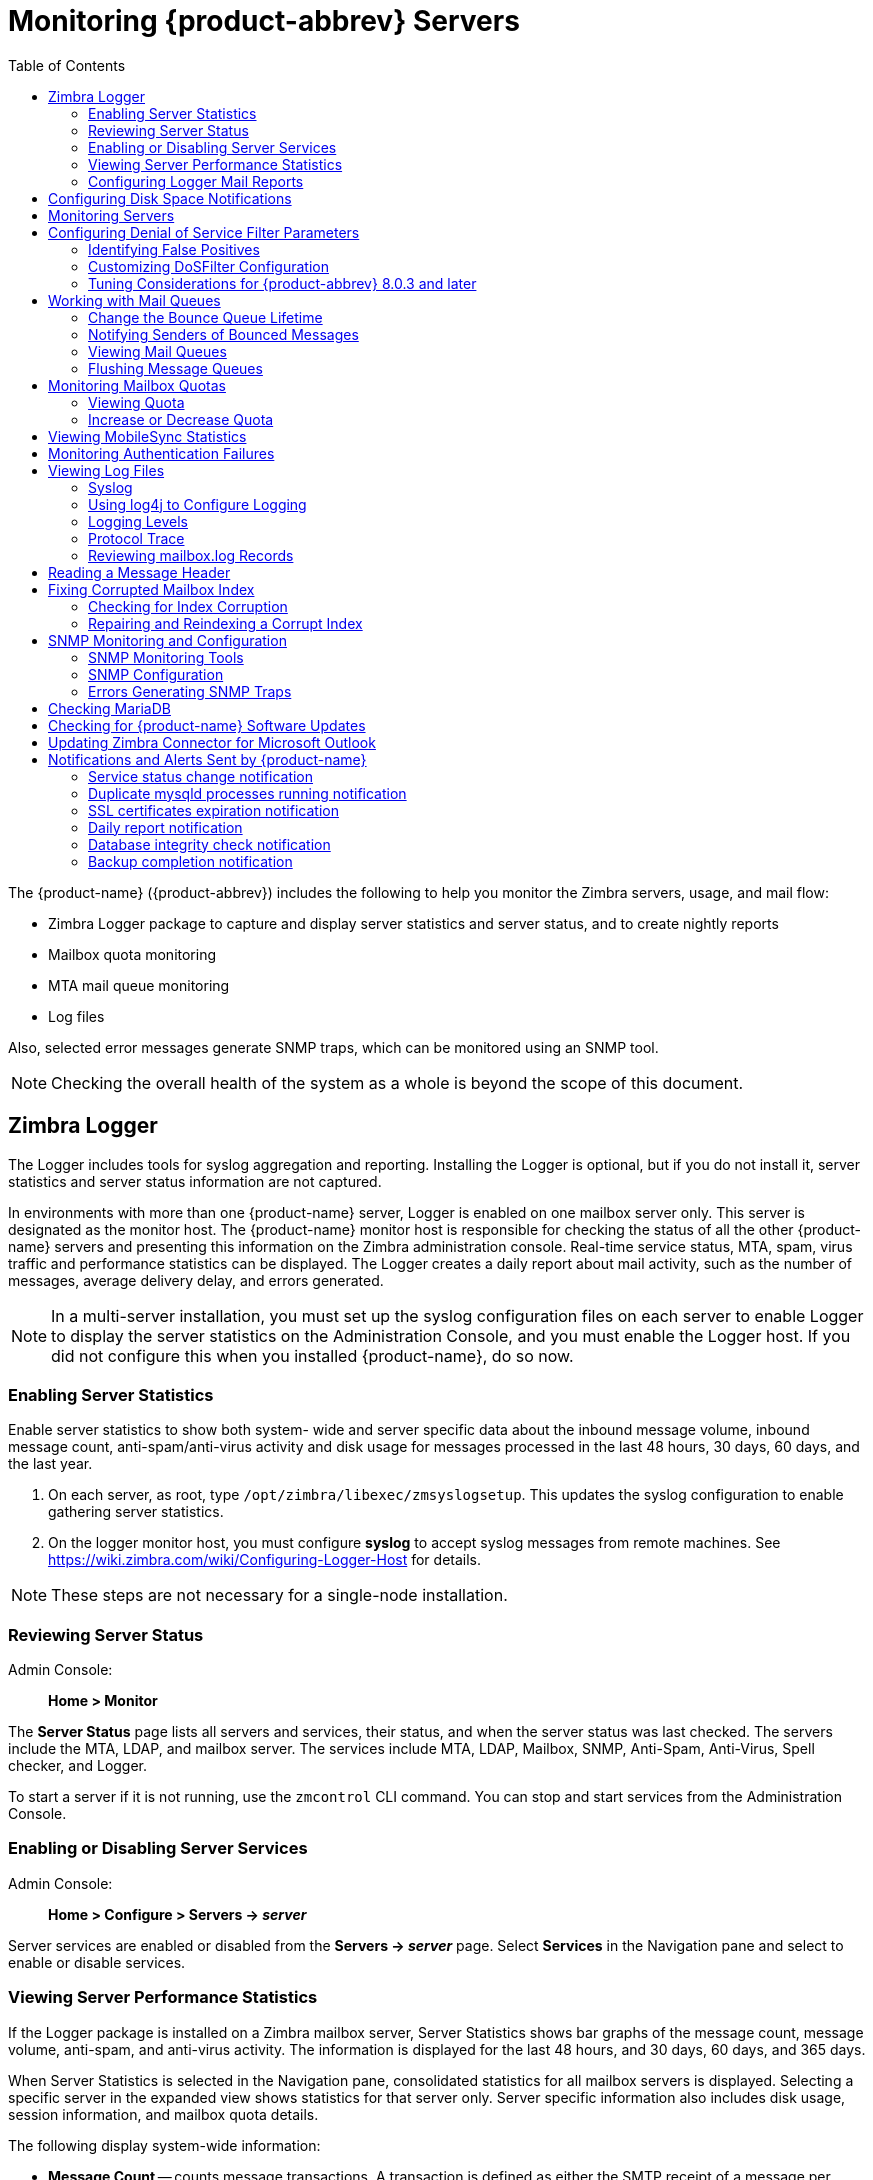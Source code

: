 [[monitoring_zcs_servers]]
= Monitoring {product-abbrev} Servers
:toc:

The {product-name} ({product-abbrev}) includes the following to
help you monitor the Zimbra servers, usage, and mail flow:

* Zimbra Logger package to capture and display server statistics and server
status, and to create nightly reports
* Mailbox quota monitoring
* MTA mail queue monitoring
* Log files

Also, selected error messages generate SNMP traps, which can be monitored
using an SNMP tool.

[NOTE]
Checking the overall health of the system as a whole is beyond the scope of
this document.

== Zimbra Logger

The Logger includes tools for syslog aggregation and reporting.  Installing
the Logger is optional, but if you do not install it, server statistics and
server status information are not captured.

In environments with more than one {product-name} server, Logger is
enabled on one mailbox server only.  This server is designated as the
monitor host.  The {product-name} monitor host is responsible for
checking the status of all the other {product-name} servers and
presenting this information on the Zimbra administration console.
Real-time service status, MTA, spam, virus traffic and performance
statistics can be displayed.  The Logger creates a daily report about mail
activity, such as the number of messages, average delivery delay, and
errors generated.

[NOTE]
In a multi-server installation, you must set up the syslog configuration
files on each server to enable Logger to display the server statistics on
the Administration Console, and you must enable the Logger host.  If you
did not configure this when you installed {product-name}, do so now.

=== Enabling Server Statistics

Enable server statistics to show both system- wide and server specific data
about the inbound message volume, inbound message count, anti-spam/anti-virus
activity and disk usage for messages processed in the last 48
hours, 30 days, 60 days, and the last year.

. On each server, as root, type `/opt/zimbra/libexec/zmsyslogsetup`.  This
updates the syslog configuration to enable gathering server statistics.

. On the logger monitor host, you must configure *syslog* to accept
syslog messages from remote machines.
See https://wiki.zimbra.com/wiki/Configuring-Logger-Host for details.

[NOTE]
These steps are not necessary for a single-node installation.

=== Reviewing Server Status

Admin Console: ::
*Home > Monitor*

The *Server Status* page lists all servers and services, their
status, and when the server status was last checked.  The servers include
the MTA, LDAP, and mailbox server.  The services include MTA, LDAP,
Mailbox, SNMP, Anti-Spam, Anti-Virus, Spell checker, and Logger.

To start a server if it is not running, use the `zmcontrol` CLI command.  You
can stop and start services from the Administration Console.

=== Enabling or Disabling Server Services

Admin Console: ::
*Home > Configure > Servers -> _server_*

Server services are enabled or disabled from the *Servers -> _server_*
page.  Select *Services* in the Navigation pane and select to enable or
disable services.

=== Viewing Server Performance Statistics

If the Logger package is installed on a Zimbra mailbox server, Server
Statistics shows bar graphs of the message count, message volume,
anti-spam, and anti-virus activity.  The information is displayed for the
last 48 hours, and 30 days, 60 days, and 365 days.

When Server Statistics is selected in the Navigation pane, consolidated
statistics for all mailbox servers is displayed.  Selecting a specific
server in the expanded view shows statistics for that server only.  Server
specific information also includes disk usage, session information, and
mailbox quota details.

The following display system-wide information:

* *Message Count* -- counts message transactions.  A transaction is defined
as either the SMTP receipt of a message per person (by Postfix) or a LMTP
delivery of it (by mailboxd) per person.  For example, if a message is sent
to three people, six transactions are displayed.  Three for SMTP to Postfix
and three for LMTP to mailboxd.  The message count is increased by six.

* *Message Volume* -- displays the aggregate size in bytes of transactions
sentand received per hour and per day.  Graphs show the total inbound data
by volume in bytes.

* *Anti-Spam/Anti-Virus Activity* -- displays the number of messages that
werechecked for spam or viruses and the number of messages that were tagged
as spam or deemed to contain a virus.  The AS/AV count is increased by one
per message scanned.  One message sent to three people counts as only one
message processed by AS/AV.
+
The Message Count and the Anti-spam/Anti-virus Activity graphs display a
different message count because:

** Outbound messages may not go through the Amavisd filter, as the system
architecture might not require outbound messages to be checked.

** Messages are received and checked by Amavisd for spam and viruses before
being delivered to all recipients in the message.  The message count shows
the number of recipients who received messages.

Server-specific statistics also include the following details:

* *Disk* -- for a selected server displays the disk used and the disk
space available.  The information is displayed for the last hour, day,
month, and year.

* *Session* -- displays information about the active Web client,
administrator and IMAP sessions.  You can see how many active sessions are
opened, who is logged on, when the session was created and the last time
the session was accessed.

* *Mailbox Quota* -- displays information about each account sorted
by mailbox size in descending order.  See
<<monitoring_mailbox_quotas,Monitoring Mailbox Quotas>>.

=== Configuring Logger Mail Reports

The Logger generates a report about mail activity daily at 11:30 p.m. and
sends it to the administrator's email address.

You can configure the number of accounts to include in the report.  The
default is 25 sender and 25 recipient accounts.

* Changing the number of recipients to add to the report:
+
[source,bash]
----
zmlocalconfig -e zimbra_mtareport_max_recipients=<number>
----

* Changing the number of senders to add to the report:
+
[source,bash]
----
zmlocalconfig -e zimbra_mtareport_max_senders=<number>
----

== Configuring Disk Space Notifications

You should regularly review your disk capacity and when disks are getting
full, take preventative measures to maintain service.  A warning alert
email notification is sent to the administrator account when disk space is
low.  The default is to send a warning alert when the threshold reaches 85%
and a critical alert when the threshold reaches 95%.

You can change these values.  Use `zmlocalconfig` to configure the
disk warning thresholds.

* Warning alerts
+
[source,bash]
----
zmdisklog_warn_threshold
----

* Critical alert:
+
[source,bash]
----
zmdisklog_critical_threshold
----

When starting services with `zmcontrol`, if the threshold is exceeded a
warning is displayed before the services are started.  You should clean up
your disk to free up space.

== Monitoring Servers

The {product-name} server collects many performance related
statistics that can help you diagnose problems and load issues.

Admin Console: ::
*Home > Monitor > Advanced Statistics*

The *Advanced Statistics* page includes advanced graphing
options that lets you generate various charts based on statistical
information for the CPU, IO, mailboxd, MTA queue, MariaDB and other
components.

To chart the graphics in Advanced Statistics, select one of these groups
and then select from the list of specific counters for the type of
information to display.

The information covers a wide array of data:

* *cpu.csv* -- CPU utilization.  This group contains counters to keep track
ofCPU usage (iowait, idle, system, user, time etc.).  CPU information can
be tracked both at the server level and the process level.

* *df.csv* -- Captures disk usage.  Disk utilization is tracked for each
diskpartition.

* *fd.csv* -- file descriptor count.  Keeps track of system file descriptor
usageover time.  This is primarily used to track down "out-of-file
descriptor" errors.

* *mailboxd.csv* -- {product-name} server and JVM statistics.
Mailboxdstores almost all of its statistics here.  Interesting numbers to
keep track of are heap_used, heap_free, imap_conn, soap_sessions,
pop_conn, db_conn_count.

* *mtaqueue.csv* -- Postfix queue.  This measures the mail queue size
innumber of messages and the size in bytes.

* *proc.csv* -- Process statistics for Zimbra processes.  For example
mailboxd/java, MariaDB, OpenLDAP, etc.)

* *soap.csv* -- SOAP request processing time.

* *threads.csv* -- JVM thread counts.  Counts the number of threads with
acommon name prefix.

* *vm.csv* -- Linux VM statistics (from the vmstat command).

* *io-x.csv* and *io.csv* -- store data from the `iostat(1)` command (`io-x.csv`
with `iostat -x`).

== Configuring Denial of Service Filter Parameters

The denial-of-service filter (DoSFilter) limits exposure to requests
flooding over HTTP/HTTPS.  The DoSFilter throttles clients sending a large number of
requests over a short period of time.

DosFilter is only applied to HTTP and HTTPS requests, in other words, it does not affect requests for any other protocols like POP3, IMAP or SMTP. You can modify the configuration to accommodate your specific environmental needs. DoSFilter is enabled by default on {product-abbrev}. Disabling the DoSFilter is not recommended. For information on preventing multiple failed login attempts see <<cos.adoc#passwordpolicy,Password Policy>>

=== Identifying False Positives

Sometimes Zimbra Connector for Outlook (ZCO), mobile ActiveSync clients, or
running some `zmprov` commands trigger the DoSFilter.  When this happens, the
Zimbra mailbox service is unavailable.  You can review the following logs
to see if the DoSFilter was applied.

* `/opt/zimbra/log/sync.log`.

.`sync.log` entry showing the DoSFilter
====
[source,subs=+quotes]
----
2013-01-15 15:52:20,426 WARN [qtp1635701107-91:https://x.x.x.x/
Microsoft-Server-ActiveSync?User=zsupport2&DeviceId=Appl5ddddd3NR&DeviceType=iPhone&Cmd=FolderSync][name=zsupport2@domain.com;mid=64;ip=10.1.2.3;Cmd=FolderSync;DeviceID=Appl5K0113UN3NR;Version=12.1;] sync - *Service exception com.zimbra.common.service.ServiceException: error while proxying request to target server: HTTP/1.1 503 Service Unavailable*
ExceptionId:qtp1635701107-91:https://10.10.0.54:443/Microsoft-Server-ActiveSync?User=zsupport2&DeviceId=Appl5K0113UN3NR&DeviceType=iPhone&Cmd=FolderSync:1358286740426:c5ca7f36bb0a038f Code:service.PROXY_ERROR Arg:(url, STR,"http://mail.domain.com:80/service/soap/SyncRequest"
----
====

* `/opt/zimbra/log/zmmailboxd.out`

.`zmmailboxd.out` entry showing the DoSFilter
====
[source,subs=+quotes]
----
2013-01-15 15:57:32.537:WARN:oejs.*DoSFilter:DOS ALERT*:ip=127.0.1.1,session=null,user=null
----
====

=== Customizing DoSFilter Configuration

The following attributes are used with `zmprov` to configure the DoSFilter.
These attributes can be configured as global settings and as server
settings.  If these attributes are set in the server, the server settings
override the global settings.

You can modify these settings, but the default configuration is
recommended.

[cols="2,3a",options="header",]
|=======================================================================
|Attribute |Description

|*DoSFilter Delay* +
`zimbraHttpDosFilterDelay-Millis` |

The delay given to all requests over the rate limit before they are
considered.  The default is -1.

* -1 = Reject request
* 0 = No delay
* Any other value = Delay is in ms

[source,bash]
----
zmprov mcf zimbraHttpDosFilterDelayMillis {x}
----

|*DoSFilter Maximum Requests Per Second* +
`zimbraHttpDosFilterMaxRequestsPerSec` |

The maximum number of requests from a connection per second.  Requests in
excess of this are throttled.  The default is 30 and the minimum is 1.

[source,bash]
----
zmprov mcf zimbraHttpDosFilterMaxRequestsPerSec {x}
----

|*DoSFilter IP Addresses Whitelist* +
`zmprov mcf zimbraHttpThrottleSafeIPs {x.x.x.x,192.168.x.x}` |

IP addresses to ignore when applying the DosFilter.  This attribute does
not have a default value, however the following loopback IPs are
whitelisted by default.

* 127.0.0.1
* ::1

The IP addresses should be comma separated.

[source,bash]
----
zmprov mcf zimbraHttpThrottleSafeIPs {addresses}
----

|=======================================================================


A mailbox server restart is required after modifying these attributes.
Type:

[source,bash]
----
zmmailboxdctl restart
----

=== Tuning Considerations for {product-abbrev} 8.0.3 and later

* *{product-abbrev} Member Servers* -- {product-abbrev} servers under the control of a single
masterLDAP server are automatically whitelisted by IP address.  These hosts
are discovered using a *GetAllServersRequest*.  Type as `zmprov gas`.

* *External Provisioning Hosts/SOAP API* -- External provisioning hosts can
be added to the IP whitelist to ensure that the DoSFilter does not block
some requests.  For example, a mailbox reindex might make several calls per
second that can trigger the DoSFilter.

== Working with Mail Queues

When the Zimbra MTA receives mail, it routes the mail through a series of
queues to manage delivery; incoming, active, deferred, held, and corrupt.

The *incoming* message queue holds the new mail that has been received.
Each message is identified with a unique file name.  Messages are moved to
the active queue when there is room.  If there are no problems, message
move through this queue very quickly.

The *active* message queue holds messages that are ready to be sent.  The
MTA sets a limit to the number of messages that can be in the active queue
at any one time.  From here, messages are moved to and from the anti-virus
and anti-spam filters before being delivered to another queue.

Messages that cannot be delivered are placed in the *deferred* queue.  The
reasons for the delivery failures are documented in a file in the deferred
queue.  This queue is scanned frequently to resend the message.  If the
message cannot be sent after the set number of delivery attempts, the
message fails.  The message is bounced back to the original sender.  The
default for the bounce queue lifetime is five days.

The *held* message queue keeps mail that could not be processed.  Messages
stay in this queue until the administrator moves them.  No periodic
delivery attempts are made for messages in the held queue.

The *corrupt* queue stores damaged unreadable messages.

=== Change the Bounce Queue Lifetime

* The MTA server's bounce queue lifetime is set for five days.  To change
the default queue lifetime setting
+
[source,bash]
----
zmlocalconfig -e bounce_queue_lifetime={#}
----

* To permanently have messages bounced back to the sender, instead of being
sent to the deferred queue first
+
[source,bash]
----
zmlocalconfig -e zimbraLmtpPermanentFailureWhenOverQuota=TRUE
----

=== Notifying Senders of Bounced Messages

Before the bounce queue lifetime sends the message back to the sender,
senders can be notified that the message they sent is in the deferred queue
and has not been delivered.

Configure the following attributes to send a warning message to the sender.

* Configure the time after which the sender receives the message headers of
email that is still queued.
+
[source,bash]
----
zmlocalconfig -c postfix_delay_warning_time=0h
----

* Configure the recipient of postmaster notifications with the message
headers of mail that the MTA did not deliver.
+
[source,bash]
----
zmlocalconfig -c postfix_bounce_notice_recipient=postmaster
----

* Configure the list of error classes that are reported to the postmaster.
+
[source,bash]
----
zmlocalconfig -c postfix_notify_classes=resource,software
----

[NOTE]
See Postfix documentation for details on the impact of changes to these
Postfix attributes.

You can monitor the mail queues for delivery problems from the
Administration Console.

=== Viewing Mail Queues

Admin Console: ::
*Home > Monitor > Mail Queues*

If you are having problems with mail delivery, you can view the mail queues
from the *Mail Queues* page in the Administration Console to see if
you can fix the mail delivery problem.  When you open mail queues, the
content of the deferred, incoming, active, hold, and corrupt queues at that
point in time can be viewed.  You can view the number of messages and where
they are coming from and going to.

For each queue, the Summary pane shows a summary of messages by receiver
domain, origin IP, sender domain, receiver address, sender address, and for
the deferred queue, by error type.  You can select any of the summaries to
see detailed envelope information by message in the Messages pane.

The Messages pane displays individual message envelope information for
search filters selected from the Summary pane.

The following mailbox queue functions can be performed for all the messages
in a queue:

* *Hold* to select a set of messages that you want to hold.  Incoming,
active,deferred, and corrupt messages can be moved to the Held queue.
Messages stay in this queue until the administrator moves them.

* *Release* to remove all message from the Held queue.  Messages are moved
to the Deferred queue.

* *Requeue* all messages in the queue being viewed.  Requeuing messages can
be used to send messages that were deferred because of a configuration
problem that has been fixed.  Messages are re-evaluated and earlier
penalties are forgotten.

* *Delete* all messages in the queue being viewed.

The Zimbra MTA, Postfix queue file IDs are reused.  If you requeue or
delete a message, note the message envelope information, not the queue ID.
It is possible that when you refresh the mail queues, the queue ID could be
used on a different message.

=== Flushing Message Queues

You can flush the server of all messages.  When you click Flush on the Mail
Queue toolbar, delivery is immediately attempted for all messages in the
Deferred, Incoming and Active queues.

[[monitoring_mailbox_quotas]]
== Monitoring Mailbox Quotas

Mailbox quotas apply to email messages, attachments, calendar appointments,
and tasks in a user's account.  When an account quota is reached, all mail
messages are rejected.  Users must delete mail from their account to get
below their quota limit - this includes emptying their Trash, or you can
increase their quota.

=== Viewing Quota

You can check mailbox quotas for individual accounts from *Server Statistics*
on the Administration Console.  Mailbox Quota gives you an instant view of
the Mailbox Size and Quota Used information for each account.

Admin Console: ::
*Home > Monitor > Server Statistics*

// begin list
. Select the *_server_* for which you want to view statistics.

. In the Navigation pane, select *Mailbox Quota*.  The Mailbox Quota page
displays with the following information:
* Quota column shows the mailbox quota allocated to the account.  Quotas
are configured either in the COS or by account.
* Mailbox Size column shows the disk space used.
* Quota Used column shows what percentage of quota is used.

=== Increase or Decrease Quota

From a COS or Account, you can configure a quota threshold that, when
reached, sends a message alerting users that they are about to reach their
mailbox quota.

Admin Console: ::
*Home > Configure > Class of Service -> _COS_ -> Advanced* +
*Home > Manage > Accounts -> _account_ -> Advanced*

// list
. Scroll down to the Quota section.
. Modify the quota settings.
. Click *Save*.

== Viewing MobileSync Statistics

The *MobileSync Statistics* page in the Monitor section in the admin
console displays the number of currently connected ActiveSync devices that
are on the {product-name} system.

== Monitoring Authentication Failures

To protect against dictionary-based and distributed attacks, you can
configure the `zmauditwatch`.  The script attempts to detect more advanced
attacks by looking at where the authentication failures are coming from and
how frequently they are happening for all accounts on a Zimbra mailbox
server and sends an email alert to the administrator's mailbox.

The types of authentication failures checked include:

* *IP/Account hash check* -- The default is to send an email alert if
10authenticating failures from an IP/account combination occur within a 60
second window.

* *Account check* -- The default is to send an email alert if 15
authentication failures from any IP address occur within a 60 second window.
This check attempts to detect a distributed hijack based attack on a single
account.

* *IP check* -- The default is to send an email alert if 20 authentication
failures to any account occur within a 60 second window.  This check
attempts to detect a single host based attack across multiple accounts.

* *Total authentication failure check* -- The default is to send an email
alert if1000 auth failures from any IP address to any account occurs within
60 seconds.  The default should be modified to be 1% of the active accounts
on the mailbox server.

The default values that trigger an email alert are changed in the following
`zmlocalconfig` parameters:

* IP/Account value, change `zimbra_swatch_ipacct_threshold`
* Account check, change `zimbra_swatch_acct_threshold`
* IP check, change `zimbra_swatch_ip_threshold`
* Total authentication failure check, change
  `zimbra_swatch_total_threshold`

Configure `zimbra_swatch_notice_user` with the email address that should
receive the alerts.

== Viewing Log Files

{product-name} logs its activities and errors to a combination of
system logs through the syslog daemon as well as Zimbra specific logs on
the local file system.  The logs described below are the primary logs that
are used for analysis and troubleshooting.

Local logs containing {product-name} activity are in the `/opt/zimbra/log`
directory.

* *audit.log* -- This log contains authentication activity of users
and administrators and login failures.  In addition, it logs admin activity
to be able to track configuration changes.

* *clamd.log* -- This log contains activity from the anti-virus application
clamd.

* *freshclam.log* -- This log contains log information related to the
updating of the clamd virus definitions.

* *mailbox.log* -- This log is a mailboxd log4j server log containing the
logs from the mailbox server.  This includes the mailbox store, LMTP
server, IMAP and POP servers, and Index server.

* *myslow.log* -- This slow query log consists of all SQL statements from
the mailbox server that took more then `long_query_time` seconds to execute.
+
[NOTE]
`long_query_time` is defined in `/opt/zimbra/conf/my.cnf`.

* *spamtrain.log* -- This log contains output from `zmtrainsa` during
regularly scheduled executions from the cron.

* *sync.log* -- This log contains information about {product-name}
mobilesync operations.

Other logs include:

* */opt/zimbra/jetty/logs/* -- This is where Jetty-specific activity is
logged.

* */opt/zimbra/db/data/<hostname>.err* -- This is the message store
database error log.

* */opt/zimbra/logger/db/data/<hostname>.err* -- This is the Logger
database error log.

{product-name} activity logged to System syslog

* */var/log/zimbra.log* -- The Zimbra syslog details the activities of the
ZimbraMTA (Postfix, amavisd, anti-spam, anti-virus), Logger, Authentication
(cyrus-sasl), and Directory (OpenLDAP).  By default LDAP activity is logged
to `zimbra.log`.

=== Syslog

{product-name} modifies the systems syslog daemon to capture data from the mail and
local syslog facility to `/var/log/zimbra.log`.  This allows syslogd to
capture data from several {product-name} components including
Postfix, Amavis, ClamAV, mailboxd, zmconfigd, and logger.  The SNMP module
uses the data from the log file to generate traps for critical errors.  The
zmlogger daemon also collects a subset of the data in this file to provide
statistics on the utilization of {product-name} via the
Administration Console.

By default, mailboxd is configured to log its output to
`/opt/zimbra/log/mailbox.log`.  You can enable mailboxd to take advantage
of a centralized syslogd infrastructure by enabling the following either
globally or by server:

[source,bash]
----
zmprov mcf zimbraLogToSysLog TRUE
----

=== Using log4j to Configure Logging

The {product-name} server uses `log4j`, a Java logging package as the
log manager.  By default, the {product-name} server has `log4j`
configured to log to the local file system.  You can configure `log4j` to
direct output to another location.  Go to the
https://logging.apache.org/log4j/2.x/[Log4j website] for information about
using `log4j`.

{product-abbrev} does not check the log4j changes.  To remove all account loggers and
reloads in `/opt/zimbra/conf/log4j.properties`, use the `zmprov
resetAllLoggers` command.

=== Logging Levels

The default logging level is set to include logs that are generated for
INFO, WARNING, ERROR and FATAL.  When problems start to occur, you can turn
on the DEBUG or TRACE log levels.

To change the logging levels, edit the `log4j` properties,
`log4j.properties`, `log4j.logger.zimbra`.

When enabling DEBUG, you can specify a specific category to debug.  For
example, to see debug details for POP activity, you would type
`logger.zimbra.pop=DEBUG`.

The following categories are predefined in `log4j`:

[cols="2m,3",options="",]
|====================================================
|zimbra.account |Account operations
|zimbra.acl |ACL operations
|zimbra.backup |Backup and restore
|zimbra.cache |Inmemory cache operations
|zimbra.calendar |Calendar operations
|zimbra.dav |DAV operations
|zimbra.dbconn |Database connection tracing
|zimbra.extensions |Server extension loading
|zimbra.filter |Mail filtering
|zimbra.gal |GAL operations
|zimbra.imap |IMAP protocol operations
|zimbra.index |Index operations
|zimbra.io |Filesystem operations
|zimbra.ldap |LDAP operations
|zimbra.lmtp |LMTP operations (incoming mail)
|zimbra.mailbox |General mailbox operations
|zimbra.misc |Miscellaneous
|zimbra.op |Changes to mailbox state
|zimbra.pop |POP protocol operations
|zimbra.redolog |Redo log operations
|zimbra.security |Security events
|zimbra.session |User session tracking
|zimbra.smtp |SMTP operations (outgoing mail)
|zimbra.soap |SOAP protocol
|zimbra.sqltrace |SQL tracing
|zimbra.store |Mail store disk operations
|zimbra.sync |Sync client operations
|zimbra.system |Startup/shutdown and other system messages
|zimbra.wiki |Wiki operations
|zimbra.zimlet |Zimlet operations
|====================================================

[NOTE]
Changes to the log level take affect immediately.

.Logging Events
[cols="1s,1,1,1,6",options="header",]
|=======================================================================
|Level |Local? |Syslog |SNMP Trap |When Used

|FATAL |Y |Y |Y |
Designates very severe error events that the application to abort or impact
a large number of users.  For example, being unable to contact the MariaDB
database.

|ERROR |Y |Y |N |
Designates error events that might still allow the application to continue
running or impact a single user.  For example, a single mailbox having a
corrupt index or being unable to delete a message from a mailbox.

|WARN |Y |N |N |
Designates potentially harmful situations but are usually recoverable or
can be ignored.  For example, user log in failed.

|INFO |Y |N |N |
Designates information messages that highlight the progress of the
application, basic transaction-level logging.  For example, server
start-ups, mailbox creation/deletion, account creation.

|DEBUG |Y |N |N |
Events that would generally be useful to help a customer debug problems.

|=======================================================================

(*) A few non-critical messages such, as service startup messages, will
generate traps.

=== Protocol Trace

Protocol trace is available in the following logging categories:
----
zimbra.smtp
zimbra.lmtp
zimbra.soap
zimbra.imap
zimbra.imap-client
zimbra.pop
zimbra.pop-client
----

=== Reviewing mailbox.log Records

The `mailbox.log` file contains every action taken on the mailbox server,
including authentication sessions, LMTP, POP3, and IMAP servers, and Index
server.  Review the `mailbox.log` to find information about the health of
your server and to help identify problems.

`mailbox.log` records valid and invalid login attempts, account activity
such as opening email, deleting items, creating items, indexing of new
mail, server activities including start and stop.  The progress of an
activity on the mail server is logged as INFO.  If the expected results of
the activity fails and errors occurs, an exception is written to the log.

You can set up logging options for a single account in order to trace
account activity for one user without filling up mailbox.log with log
messages for unrelated accounts.  See <<command_line_utilities,Command-Line
Utilities>>, the `zmprov` miscellaneous section.

*Log pattern*

by default log entries in `mailbox.log` have the following Log4j pattern:
====
%d %-5p [%t] [%z] %c{1} - %m%n
====
This pattern consists of 6 blocks of data:

* Date and time (e.g.: `2018-01-22 19:23:07,100`)
* Log level (e.g. `INFO`)
* Thread name (e.g. `[qtp1043351526-547:https:https://localhost:7071/service/admin/soap/DeleteAccountRequest]`, `[Index-9]`, etc.)
* {product-name} context
* Component name (e.g. `soap`, `mailbox`, `mbxmgr`, etc.)
* Log message. *Note:* the log message section may span multiple lines. When a log message contains an exception, the stack trace will always start on a new line below the error message.

You can read more about Log4j patterns in https://logging.apache.org/log4j/1.2/apidocs/org/apache/log4j/PatternLayout.html[Log4j PatternLayout documentation].

*Thread name in mailbox.log*

Thread names in mailbox.log are prefixed to identify internal components. Most threads have one of the following naming convention: "*{thread prefix}-{thread number}*" or "*{thread prefix}-{thread number}:{url}*".

The following *{thread prefix}* values are currently used for thread names in {product-name}: `btpool`, `pool`, `LmtpServer`, `ImapServer`,`ImapSSLServer`, `Pop3Server`, `Pop3SSLServer`, `ScheduledTask`, `Timer`, `AnonymousIoService`, `CloudRoutingReaderThread`, `GC`, `SocketAcceptor`, `Thread`, `qtp`.

Threads with prefix `qtp` are created by Jetty `QueuedThreadPool` and have the following naming convention: "*qtp{hash code}-{thread number}:{url}*" where *{hash code}*` is the hash code value of the instance of `QueuedThreadPool` that owns the thread (see https://docs.oracle.com/javase/8/docs/api/java/lang/Object.html#hashCode()[Object::hashCode] in Java platform documentation).

*{thread number}* in thread names is an integer that monotonically increases within each thread factory. Thread numbers are reset when `mailboxd` process is stopped or restarted.

Log records reported by threads that serve SOAP requests will usually contain URL of the request being served in *{url}* part of thread name, as in the following example:

image:zwclogmessage.png[Mailbox Log Entry for SOAP]


Due to a known bug in {product-name} *{url}* part of the thread name may contain duplicate protocol identifier, as in the following example:

`[qtp1043351526-547:https:https://localhost:7071/service/admin/soap/DeleteAccountRequest]`

*{product-name} Context in mailbox.log*

`[%z]` section in the log pattern describes {product-name} context and consists of key-value pairs in the format `key=value`, separated by semi-colons (;). In cases where a value contains a semi-colon, the semi-colon is replaced with a double semi-colon (;;). E.g., browser UserAgent strings often include semi-colons, such as this one "Mozilla/5.0 (Windows NT 10.0; Win64; x64) AppleWebKit/537.36 (KHTML, like Gecko) Chrome/61.0.3163.100 Safari/537.36". In mailbox.log, this UserAgent string will appear as following:

image:doublesemicolon.png[ua value with double semi-colon]

The following key value pairs are currently supported and may be recorded in log entries in any order and any combination:

* `ip` -- IP of the TCP/IP client making a request
* `oip` -- originating IP address. When a request is made through NGINX proxy, this value will contain the IP address of the client application, while `ip` value will contain the IP address of the proxy server
* `cid` -- connection id of a server that is monotonically increasing - useful for tracking individual connections
* `id` -- ID of the target account
* `name` -- name of the target account (email address)
* `aid` -- ID of the authenticated account. Only present if target account is different then authenticated account
* `aname` -- name of the authenticated account. Only present if target account is different then authenticated account
* `mid` -- ID of requested mailbox. Only present if request is dealing with a mailbox
* `ua`  -- name of the client application (i.e. User Agent)
* `via` -- list of IP addresses and user-agents of the request's proxy chain
* `soapId` -- ID assigned to a SOAP request to track proxied hops for a particular request
* `msgid` -- value of Message-ID header of the message being operated on
* `ds` -- name of the Data Source being operated on
* `port` -- server port to which the client connected
* `oport` -- originating port number of request
* `oproto` -- originating protocol of request. This can be passed by internal components that make SOAP requests on behalf of a user (e.g. MTA)

The example below is a record showing that
on October 25, 2017, 28 minutes after midnight, a POP3 client with IP address `222.173.186.17` has contacted the {product-name} server and that the request was proxied through a local proxy server with IP `10.1.1.136`.

image:poplogmessage.png[Mailbox Log Entry for POP]

The following example shows a record of a failed `IMAP STATUS` request sent by `user1@mydomain.com` using AquaMail mobile app. The user's device has IP address `72.83.144.255` (as reported in `oip` field). The request came to IMAP server via {product-name} nginx proxy, which has IP address `10.4.4.138` (as reported in `ip` and `via` fields).

image:imaplogmessage.png[Mailbox Log Entry for IMAP]

The following example shows a record of LMTP server delivering a message. The IP address in this log message most likely belongs to {product-name} MTA running on local network.

image:lmtplogmessage.png[Mailbox Log Entry for LMTP]

The next example shows a record of `MailboxPurge` thread purging message with ID 462 from the mailbox of `test@mydomain.net`. This log message does not have `ip`, `oip`, `port` or `via` fields, because it originates from an internal process rather than from an external request.

image:shortlogmessage.png[Mailbox Log Entry for Purge]

==== Handler Exceptions and Stack Traces

If an error occurs during the progress of an activity, a handler exception
is added to the end of the log record to notify you that an event occurred
during the execution of the process that disrupted the normal flow.  This
signals that some type of error was detected.

.Handler Exception
====
[source,subs=+quotes]
----
007-06-25 00:00:10,379 INFO [btpool0-1064] [name=nriers@example.com;mid=228;ip=10.2.3.4;ua=zimbra Desktop/0.38;] SoapEngine - *handler exception*
----
====

Sometimes a stack trace is displayed after the exceptions notification.  A
stack trace reports the threads and monitors in Zimbra's *mailboxd*
service.  This information aids in debugging, because the trace shows where
the error occurred.  The last few entries in the stack often indicate the
origin of the problem.  When the *caused by* descriptor is included in the
log line, this is the root of the error.  In the example below, the error
was caused by 501, bad address syntax.

.Stack Trace
====
[source,subs=+quotes]
----
com.example.cs.mailbox.MailServiceException: *Invalid address*: Jon R
at com.example.cs.mailbox.*MailServiceException.internal_SEND_FAILURE* (MailServiceException.java:412)
at com.example.cs.mailbox.*MailServiceException.SEND_ABORTED_ADDRESS_FAILURE* MailServiceException.java:416)
...
at org.mortbay.thread.BoundedThreadPool$PoolThread.run(BoundedThreadPool.java:442)

*Caused by*: com.example.cs.mailbox.MailSender$SafeSendFailedException: 501 Bad address syntax; chained exception is: com.sun.mail.smtp.SMTPAddressFailedException: 501 Bad address syntax
at com.sun.mail.smtp.SMTPTransport.rcptTo(SMTPTransport.java:1196)
at com.sun.mail.smtp.SMTPTransport.sendMessage(SMTPTransport.java:584)
at javax.mail.Transport.send0(Transport.java:169)
at javax.mail.Transport.send(Transport.java:98)
at com.example.cs.mailbox.MailSender.sendMessage(MailSender.java:409)
at com.example.cs.mailbox.MailSender.sendMimeMessage(MailSender.java:262)
... 30 more
----
====

==== Mailbox log files

The `mailbox.log` files rotate daily.  The mailbox log files are saved in
`/opt/zimbra/log`.  Previous `mailbox.log` file names include the date the
file was made.  The log without a date is the current log file.  You can
back up and remove these files.

==== Troubleshooting Mail Problems

To review the `mailbox.log` for errors, search for the email address or the
service that is experiencing the problem.  Also, search for WARN or ERROR
log levels, read the text of the message.  When you find the error, review
the records, tracing the events that happened before the problem was
recorded.

==== System Crashing

When your system crashes, locate the startup message and then look for
errors before the startup message date.  This example shows an
out-of-memory error on June 17, 2007.

.Startup message
====
[source,subs=+quotes]
----
2007-06-25 01:56:18,725 INFO [main] [] soap - Servlet SoapServlet starting up
----
====

Look for errors before the startup message.

.Error message
====
[source,subs=+quotes]
----
2007-06-17 20:11:34,194 FATAL [btpool0-3335] [name=samd@example.com;aname=abcadmin@example.com;mid=142;ip=10.3.4.5;ua=zimbraConnectorForBES/5.0.207;] system - handler exception java.lang.OutOfMemoryError: PermGen space
----
====

==== Mail Delivery Problem

Locate the "LmtpServer" service.  This example includes a stack trace
report with a *caused by* explanation that the recipient address was
rejected as the address must be a fully-qualified address.

.Mail delivery problem
====
[source,subs=+quotes]
----
2007-06-25 10:47:43,008 INFO [*LmtpServer*-250]
[name=bigen@example.com;mid=30;msgid=<1291804360.35481182793659172.JavaMail.root@example.com>;] *lmtp - rejecting message bigen@example.com: exception occurred*
com.zimbra.cs.mailbox.MailServiceException: redirect to too failed
at com.zimbra.cs.mailbox.MailServiceException.internal_SEND_FAILURE (MailServiceException.java:412)
at com.zimbra.cs.mailbox.MailServiceException.SEND_FAILURE(MailServiceException.java:424)
at com.zimbra.cs.filter.zimbraMailAdapter.executeActions(zimbraMailAdapter.java:286)
at org.apache.jsieve.SieveFactory.evaluate(SieveFactory.java:151)
at com.zimbra.cs.filter.RuleManager.applyRules(RuleManager.java:177)
at com.zimbra.cs.lmtpserver.zimbraLmtpBackend.deliverMessageToLocalMailboxes(zimbraLmtpBackend.java:325)
at com.zimbra.cs.lmtpserver.zimbraLmtpBackend.deliver(zimbraLmtpBackend.java:140)
at com.zimbra.cs.lmtpserver.LmtpHandler.doDATA(LmtpHandler.java:441)
at com.zimbra.cs.lmtpserver.LmtpHandler.processCommand(LmtpHandler.java:205)
at com.zimbra.cs.tcpserver.ProtocolHandler.processConnection(ProtocolHandler.java:231)
at com.zimbra.cs.tcpserver.ProtocolHandler.run(ProtocolHandler.java:198)
at EDU.oswego.cs.dl.util.concurrent.PooledExecutor$Worker.run(Unknown Source)
at java.lang.Thread.run(Thread.java:619)

*Caused by:*
com.zimbra.cs.mailbox.MailSender$SafeSendFailedException: 504 <too>: Recipient address rejected: need fully-qualified address ;
chained exception is: com.sun.mail.smtp.SMTPAddressFailedException: 504 <too>: Recipient address rejected: need fully-qualified address
at com.sun.mail.smtp.SMTPTransport.rcptTo(SMTPTransport.java:1196)
at com.sun.mail.smtp.SMTPTransport.sendMessage(SMTPTransport.java:584)
at javax.mail.Transport.send0(Transport.java:169)
at javax.mail.Transport.send(Transport.java:120)
at com.zimbra.cs.filter.zimbraMailAdapter.executeActions(zimbraMailAdapter.java:281)
... 10 more
----
====

==== Account Error - Login error

`mailbox.log` logs any successful or unsuccessful login attempts from IMAP,
POP3 or ZWC.  When you are looking for a login error, start by looking for
"Auth."  This example shows that someone from IP address 10.4.5.6 was
trying to log in as admin on the Zimbra Web Client, using Firefox in a
Windows OS.  Permission was denied because it was not an admin account.

.Account Error - Login error
====
[source,subs=+quotes]
----
2007-06-25 09:16:11,483 INFO [btpool0-251] [ip=10.4.5.6;ua=zimbraWebClient - FFX.X (Win);] SoapEngine - *handler exception*
com.zimbra.common.service.ServiceException: permission denied: not an admin account
at com.zimbra.common.service.ServiceException.PERM_DENIED(ServiceException.java:205)
at com.zimbra.cs.service.admin.*Auth*.handle(*Auth*.java:103)
----
====

==== Account Errors - IMAP or POP related

When you are looking for a log because of an IMAP or POP issue, look for
"ImapServer/Pop3Server." This example shows a fatal IMAP server error
occurred while trying to connect siress@example.com.

.Account Error - IMAP error
====
[source,subs=+quotes]
----
mailbox.log.2007-06-19:2007-06-19 15:33:56,832 FATAL [*ImapServer*-2444] [name=sires@example.com;ip=127.0.0.1;] system - Fatal error occurred while handling connection
----
====

== Reading a Message Header

Each email message includes a header that shows the path of an email from
its origin to destination.  This information is used to trace a message's
route when there is a problem with the message.  The Zimbra email message
header can be viewed from the Zimbra Web Client Message view.  Right-click
on a message and select *Show Original*.


The following lines are in the message header:

* *Date* -- The date and time the message was sent.  When you specify time,
you can specify range by adding start and stop time to search for messages.

* *From* -- The name of the sender and the email address

* *To* -- The name of the recipient and the email address.  Indicates
primary recipients.

* *Message-ID* -- Unique number used for tracing mail routing

* *In-Reply-To* -- Message ID of the message that is a reply to.  Used to
link related messages together.

* *Received: from* -- The name and IP address the message was sent from. The
header displays Received: from information from the MTA to the LMTP and
from the local host.

== Fixing Corrupted Mailbox Index

Mail messages and attachments are automatically indexed before messages are
deposited in a mailbox.  Each mailbox has an index file associated with it.
This index file is required to retrieve search results from the mailbox.

If a mailbox's index file becomes corrupt or is accidentally deleted, you
can re-index the messages in the mailbox from the Administration Console.

Text searches on an account might or might not fail with errors when the
index is corrupt.  You cannot count on a user reporting a failed text
search to identify that the index is corrupt.  You must monitor the index
log for messages about corrupt indexes.  If the server detects a corrupt
index, a message is logged to the Zimbra mailbox.log at the WARN logging
level.  The message starts with *Possibly corrupt index*.  When this
message is displayed, the administrator must correct the problem.  In many
cases correcting the problem might mean reindexing the mailbox.

Reindexing a mailbox's content can take some time, depending on the number
of messages in the mailbox.  Users can still access their mailbox while
reindexing is running, but because searches cannot return results for
messages that are not indexed, searches may not find all results.

=== Checking for Index Corruption

Run a sanity check on a specific mailbox index using the `zmprov
verifyIndex` command.

[source,bash]
----
zmprov verifyIndex <user@example.com>
----

If problems are detected, a failure status is returned and a repair can
be performed on the index.

=== Repairing and Reindexing a Corrupt Index

Use the `reIndexMailbox` command to repair and reindex a corrupt index.

[source,bash]
----
zmprov reIndexMailbox <user@example.com> start
----

This returns a status of _started_.

== SNMP Monitoring and Configuration

=== SNMP Monitoring Tools

You will probably want to implement server monitoring software in order to
monitor system logs, CPU and disk usage, and other runtime information.

{product-name} uses swatch to watch the syslog output to generate
SNMP traps.

=== SNMP Configuration

{product-name} includes an installer package with SNMP monitoring.
This package should be run on every server ({product-name}, OpenLDAP,
and Postfix) that is part of the {product-name} configuration.

The only SNMP configuration is the destination host to which traps should
be sent.

=== Errors Generating SNMP Traps

The {product-name} error message generates SNMP traps when a service
is stopped or is started.  You can capture these messages using third-party
SNMP monitoring software and direct selected messages to a pager or other
alert system.

== Checking MariaDB

The MariaDB database is automatically checked weekly to verify the health
of the database.  This check takes about an hour.  If any errors are found,
a report is sent to the administrator's account.  The report name that runs
the MariaDB check is *zmbintegrityreport,* and the crontab is automatically
configured to run this report once a week.

[NOTE]
When the MariaDB database is checked, running this report can consume a
significant amount of I/O.  This should not present a problem, but if you
find that running this report does affect your operation, you can change
the frequency with which zmbintegrityreport is run.  See
<<zcs_crontab_jobs,{product-abbrev} Crontab Jobs>>.

== Checking for {product-name} Software Updates

When {product-name} is installed, the {product-name} software update
utility is automatically configured to check for the latest {product-name}
version once a day and if there is an update, to send notification to the
address that is configured in the Administration Console's *Server
Updates*.

The dates and times {product-name} checked for updates is saved to the
*Updates* tab and an email notification is sent out until you update the
{product-abbrev} version.  If you do not want to receive an email
notification of updates, disable *Send notification email when updates are
available*.

You can configure the following:

* *Server that checks for updates* -- Available servers are listed and only
one server is configured.  The selected server checks for updates and the
result of the update response from www.zimbra.com is stored in LDAP.

* *Check for updates every x* -- The default is to check once a day.  You
can change the frequency interval to check every x hours, minutes, or
seconds.  A cron job is configured to check for new updates.  If the
frequency interval is less than 2 hours, the crontab file must be modified.

* *Updates URL* -- This address is the URL that the server connects to
when checking for updates.  When a {product-name} server checks for
updates, it transmits its version, platform, and build number to Zimbra.
Normally, this URL is not changed.

* To be notified of updates, check the *Send notification email when
updates are available* and enter the send to and send from addresses.  The
default address is the administrator's address.

* A generic email is created.  The subject and content of the email can be
changed.

* When a server polls the URL specified, the response is displayed.

== Updating Zimbra Connector for Microsoft Outlook

The Zimbra Connector for Microsoft Outlook (ZCO) msi file is available from
the Zimbra Utilities Downloads page on the Administration Console.  When a
newer version of ZCO is released before a new version of {product-abbrev}, you can
upload the newer ZCO msi file to the {product-abbrev} server from the Administration
Console.  The file is uploaded to the
`/opt/zimbra/jetty/webapps/zimbra/downloads` folder.

Admin Console: ::
*Home > Tools and Migration > Client Upload*

. Download the new ZCO file to a computer that you can access from
*Client Upload* in the Administration Console

. Click *Browse* to locate the ZCO file to upload.

. Restart {product-abbrev}:
+
[source,bash]
----
zmcontrol restart
----
+
or run
+
[source,bash]
----
/opt/zimbra/libexec/zmupdatedownload
----

The `downloads/index.html` file is updated with the latest ZCO client
version.  This new file can be downloaded from the ZCO link on the
Administration Console *Home > Tools and Migration > Download* page.

[NOTE]
If you do not restart the server, the ZCO download link on the Zimbra
Utilities Download page does not select the newer version to download.

== Notifications and Alerts Sent by {product-name}

=== Service status change notification

This notification is sent when service are stopped or restarted.

==== Server Start Notification Message

----
Subject: Service <service_name> started on <zimbra_host>

Service status change: <zimbra_host> <service> changed from stopped to running
----

==== Server Stop Notification Message
----
Subject: Service <service_name> stopped on <zimbra_host>

Service status change: <zimbra_host> <service> changed from running to stopped
----

==== Disk usage notification

A warning alert email notification is sent to the admin account when disk
space is low.  The default is to send a warning alert when the threshold
reaches 85% and a critical alert when the threshold reaches 95%

----
Subject: Disk <volume> at ##% on <zimbra_host>

Disk warning: <zimbra_host> <volume> on device <device_name> at ##%
----

=== Duplicate mysqld processes running notification

A script is executed to see if mysqld process is running to detect cases
where corruption is likely to be caused.  An email is generated if it finds
more than 1 mysqld process running.

----
Subject: ZCS: Duplicate mysqld processes detected!

PID:$pid PPID:$ppid PGRP:$pgrp

CMD: $cmdline

More then $maxcnt mysqld processes are running Parent processes
include: $procs This should be investigated immediately as it may lead to
database corruption
----

=== SSL certificates expiration notification

A report runs on the first of each month and warns of certificates expiring
with the next 30 days.

----
Subject: ZCS: SSL Certificates approaching expiration!

The Administration Console and CLI Certificate Tools guide provides
instructions on how to replace you self-signed or commercial certificate.

https://wiki.zimbra.com/index.php?title=Administration_Console_and_CLI_Certificate_Tools SSL Certificate expiration checked with $0 on <zimbra_host>.
----

=== Daily report notification

When the logger package is installed, a daily mail report is automatically
scheduled in the crontab.  The report is sent daily to the administrator's
mailbox.

----
Subject: Daily mail report for <day>

<daily report data>
----

=== Database integrity check notification

The MariaDB database can be checked by running the zmdbintegrityreport
automatically scheduled in the crontab to run on a weekly basis.  A report
is sent to the administrator's mailbox.

----
Subject: Database Integrity check report for <zimbra_host>

Generating report can't run $cmd: $!

Database errors found.

$cmd --password=XXXXXXXX

<cmd output>

No errors found

command failed $!
----

=== Backup completion notification

When configuring the type of backups that should be run, you can set up to
receive notification about the results of a backup session.

----
Subject: ZCS BackupReport:SUCCESS

Server: <server>

Type: incremental

Status: completed

Started: Fri, 2012/07/13 01:00:05.488 PDT

Ended: Fri, 2012/07/13 01:10:09.842 PDT

Redo log sequence range: 2 ..  2

Number of accounts: 500
----
